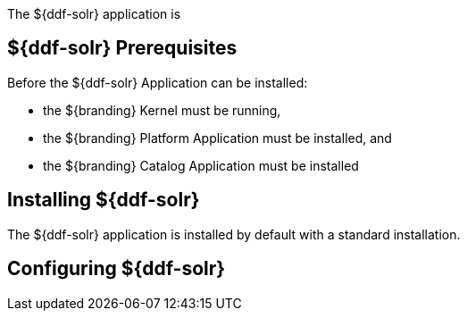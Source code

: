 The ${ddf-solr} application is

== ${ddf-solr} Prerequisites

Before the ${ddf-solr} Application can be installed:

* the ${branding} Kernel must be running,
* the ${branding} Platform Application must be installed, and
* the ${branding} Catalog Application must be installed

== Installing ${ddf-solr}

The ${ddf-solr} application is installed by default with a standard installation.

== Configuring ${ddf-solr}
